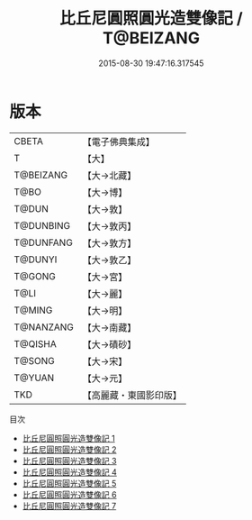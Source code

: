#+TITLE: 比丘尼圓照圓光造雙像記 / T@BEIZANG

#+DATE: 2015-08-30 19:47:16.317545
* 版本
 |     CBETA|【電子佛典集成】|
 |         T|【大】     |
 | T@BEIZANG|【大→北藏】  |
 |      T@BO|【大→博】   |
 |     T@DUN|【大→敦】   |
 | T@DUNBING|【大→敦丙】  |
 | T@DUNFANG|【大→敦方】  |
 |   T@DUNYI|【大→敦乙】  |
 |    T@GONG|【大→宮】   |
 |      T@LI|【大→麗】   |
 |    T@MING|【大→明】   |
 | T@NANZANG|【大→南藏】  |
 |   T@QISHA|【大→磧砂】  |
 |    T@SONG|【大→宋】   |
 |    T@YUAN|【大→元】   |
 |       TKD|【高麗藏・東國影印版】|
目次
 - [[file:KR6d0001_001.txt][比丘尼圓照圓光造雙像記 1]]
 - [[file:KR6d0001_002.txt][比丘尼圓照圓光造雙像記 2]]
 - [[file:KR6d0001_003.txt][比丘尼圓照圓光造雙像記 3]]
 - [[file:KR6d0001_004.txt][比丘尼圓照圓光造雙像記 4]]
 - [[file:KR6d0001_005.txt][比丘尼圓照圓光造雙像記 5]]
 - [[file:KR6d0001_006.txt][比丘尼圓照圓光造雙像記 6]]
 - [[file:KR6d0001_007.txt][比丘尼圓照圓光造雙像記 7]]
